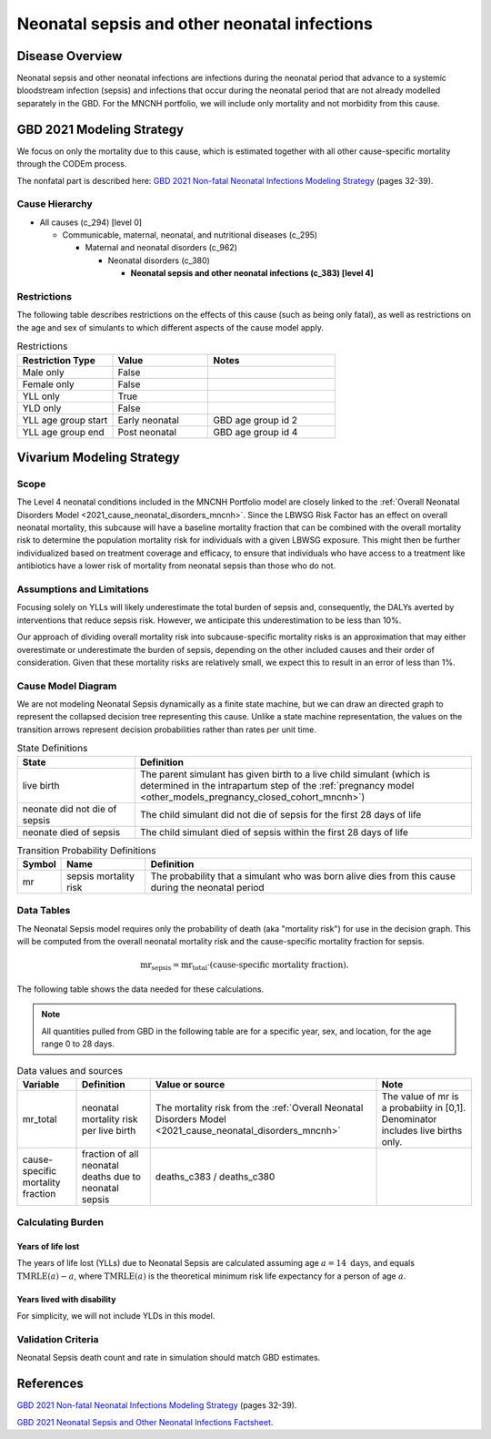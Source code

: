 .. _2021_cause_neonatal_sepsis_mncnh:

=============================================
Neonatal sepsis and other neonatal infections
=============================================

Disease Overview
----------------
Neonatal sepsis and other neonatal infections are infections during the neonatal period that advance to
a systemic bloodstream infection (sepsis) and infections that occur during the neonatal period that are
not already modelled separately in the GBD.  For the MNCNH portfolio, we will include only mortality and not morbidity from this cause.

.. todo::

   decide if for this model it would be appropriate to also include LRI and diarrheal diseases in this cause; decide based on evidence for antibiotics as a treatment for these conditions in neonates.

GBD 2021 Modeling Strategy
--------------------------

We focus on only the mortality due to this cause, which is estimated together with all other cause-specific mortality through the CODEm process.

The nonfatal part is described here:
`GBD 2021 Non-fatal Neonatal Infections Modeling Strategy <https://www.healthdata.org/sites/default/files/methods_appendices/2021/Neonatal_nonfatal_GBD2020_final_RS_updated_Jul_11_AC.pdf>`_ (pages 32-39).

Cause Hierarchy
+++++++++++++++

- All causes (c_294) [level 0]

  - Communicable, maternal, neonatal, and nutritional diseases (c_295)

    - Maternal and neonatal disorders (c_962)

      - Neonatal disorders (c_380)
          
        - **Neonatal sepsis and other neonatal infections (c_383) [level 4]**



Restrictions
++++++++++++

The following table describes restrictions on the effects of this cause
(such as being only fatal), as well as restrictions on the age
and sex of simulants to which different aspects of the cause model apply.

.. list-table:: Restrictions
   :widths: 15 15 20
   :header-rows: 1

   * - Restriction Type
     - Value
     - Notes
   * - Male only
     - False
     -
   * - Female only
     - False
     -
   * - YLL only
     - True
     -
   * - YLD only
     - False
     -
   * - YLL age group start
     - Early neonatal
     - GBD age group id 2
   * - YLL age group end
     - Post neonatal
     - GBD age group id 4


Vivarium Modeling Strategy
--------------------------

Scope
+++++

The Level 4 neonatal conditions included in the MNCNH Portfolio model are closely linked to the 
:ref:`Overall Neonatal Disorders Model <2021_cause_neonatal_disorders_mncnh>`.  Since the LBWSG Risk Factor has an effect on overall neonatal mortality, this subcause will have a baseline mortality fraction that can be combined with the overall mortality risk to determine the population mortality risk for individuals with a given LBWSG exposure.  This might then be further individualized based on treatment coverage and efficacy, to ensure that individuals who have access to a treatment like antibiotics have a lower risk of mortality from neonatal sepsis than those who do not.


Assumptions and Limitations
+++++++++++++++++++++++++++

Focusing solely on YLLs will likely underestimate the total burden of sepsis and, consequently, the DALYs averted by interventions that reduce sepsis risk. However, we anticipate this underestimation to be less than 10%.

Our approach of dividing overall mortality risk into subcause-specific mortality risks is an approximation that may either overestimate or underestimate the burden of sepsis, depending on the other included causes and their order of consideration. Given that these mortality risks are relatively small, we expect this to result in an error of less than 1%.


Cause Model Diagram
+++++++++++++++++++

We are not modeling Neonatal Sepsis dynamically as a finite state machine, but we can draw an directed 
graph to represent the collapsed decision tree  
representing this cause. Unlike a state machine representation, the values on the 
transition arrows represent decision probabilities rather than rates per 
unit time.


.. graphviz::

    digraph NN_sepsis_decisions {
        rankdir = LR;
        lb [label="live birth", style=dashed]
        nn_alive [label="neonate did not \ndie of sepsis"]
        nn_dead [label="neonate died \nof sepsis"]

        lb -> nn_alive  [label = "1 - mr"]
        lb -> nn_dead [label = "mr"]
    }

.. list-table:: State Definitions
    :widths: 7 20
    :header-rows: 1

    * - State
      - Definition
    * - live birth
      - The parent simulant has given birth to a live child simulant (which
        is determined in the
        intrapartum step of the :ref:`pregnancy model
        <other_models_pregnancy_closed_cohort_mncnh>`)
    * - neonate did not die of sepsis
      - The child simulant did not die of sepsis for the first 28 days of life
    * - neonate died of sepsis
      - The child simulant died of sepsis within the first 28 days of life

.. list-table:: Transition Probability Definitions
    :widths: 1 5 20
    :header-rows: 1

    * - Symbol
      - Name
      - Definition
    * - mr
      - sepsis mortality risk
      - The probability that a simulant who was born alive dies from this cause during the neonatal period


Data Tables
+++++++++++

The Neonatal Sepsis model requires only the probability of death (aka "mortality risk") for use
in the decision graph. This will be computed from the overall neonatal mortality risk and the cause-specific mortality fraction for sepsis.

.. math::
    \text{mr}_\text{sepsis} = \text{mr}_\text{total} \cdot (\text{cause-specific mortality fraction}).


The following table shows the data needed for these
calculations.

.. note::

  All quantities pulled from GBD in the following table are for a
  specific year, sex, and location, for the age range 0 to 28 days.

.. list-table:: Data values and sources
    :header-rows: 1

    * - Variable
      - Definition
      - Value or source
      - Note
    * - mr_total
      - neonatal mortality risk per live birth
      - The mortality risk from the :ref:`Overall Neonatal Disorders Model <2021_cause_neonatal_disorders_mncnh>`
      - The value of mr is a probabiity in [0,1]. Denominator includes live births only.
    * - cause-specific mortality fraction
      - fraction of all neonatal deaths due to neonatal sepsis
      - deaths_c383 / deaths_c380
      -
        

Calculating Burden
++++++++++++++++++

Years of life lost
"""""""""""""""""""

The years of life lost (YLLs) due to Neonatal Sepsis
are calculated assuming age :math:`a=14 \text{ days}`, and 
equals :math:`\operatorname{TMRLE}(a) - a`, where
:math:`\operatorname{TMRLE}(a)` is the theoretical minimum risk life
expectancy for a person of age :math:`a`.

Years lived with disability
"""""""""""""""""""""""""""

For simplicity, we will not include YLDs in this model.


Validation Criteria
+++++++++++++++++++

Neonatal Sepsis death count and rate in simulation should match GBD estimates.

References
----------

`GBD 2021 Non-fatal Neonatal Infections Modeling Strategy <https://www.healthdata.org/sites/default/files/methods_appendices/2021/Neonatal_nonfatal_GBD2020_final_RS_updated_Jul_11_AC.pdf>`_ (pages 32-39).


`GBD 2021 Neonatal Sepsis and Other Neonatal Infections Factsheet <https://www.healthdata.org/research-analysis/diseases-injuries-risks/factsheets/2021-neonatal-sepsis-and-other-neonatal>`_.
